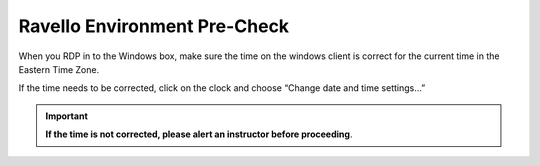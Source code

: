 Ravello Environment Pre-Check
=============================

When you RDP in to the Windows box, make sure the time on the windows
client is correct for the current time in the Eastern Time Zone.

If the time needs to be corrected, click on the clock and choose “Change
date and time settings…”

|image3|

.. IMPORTANT:: **If the time is not corrected, please alert an instructor before proceeding**.

.. |image3| image:: ./media/image4.png
   :width: 3.54122in
   :height: 2.67675in
